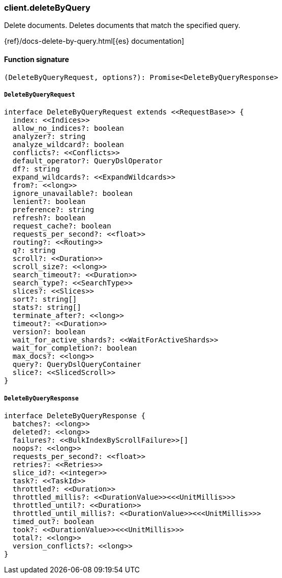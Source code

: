 [[reference-delete_by_query]]

////////
===========================================================================================================================
||                                                                                                                       ||
||                                                                                                                       ||
||                                                                                                                       ||
||        ██████╗ ███████╗ █████╗ ██████╗ ███╗   ███╗███████╗                                                            ||
||        ██╔══██╗██╔════╝██╔══██╗██╔══██╗████╗ ████║██╔════╝                                                            ||
||        ██████╔╝█████╗  ███████║██║  ██║██╔████╔██║█████╗                                                              ||
||        ██╔══██╗██╔══╝  ██╔══██║██║  ██║██║╚██╔╝██║██╔══╝                                                              ||
||        ██║  ██║███████╗██║  ██║██████╔╝██║ ╚═╝ ██║███████╗                                                            ||
||        ╚═╝  ╚═╝╚══════╝╚═╝  ╚═╝╚═════╝ ╚═╝     ╚═╝╚══════╝                                                            ||
||                                                                                                                       ||
||                                                                                                                       ||
||    This file is autogenerated, DO NOT send pull requests that changes this file directly.                             ||
||    You should update the script that does the generation, which can be found in:                                      ||
||    https://github.com/elastic/elastic-client-generator-js                                                             ||
||                                                                                                                       ||
||    You can run the script with the following command:                                                                 ||
||       npm run elasticsearch -- --version <version>                                                                    ||
||                                                                                                                       ||
||                                                                                                                       ||
||                                                                                                                       ||
===========================================================================================================================
////////

[discrete]
=== client.deleteByQuery

Delete documents. Deletes documents that match the specified query.

{ref}/docs-delete-by-query.html[{es} documentation]

[discrete]
==== Function signature

[source,ts]
----
(DeleteByQueryRequest, options?): Promise<DeleteByQueryResponse>
----

[discrete]
===== `DeleteByQueryRequest`

[source,ts]
----
interface DeleteByQueryRequest extends <<RequestBase>> {
  index: <<Indices>>
  allow_no_indices?: boolean
  analyzer?: string
  analyze_wildcard?: boolean
  conflicts?: <<Conflicts>>
  default_operator?: QueryDslOperator
  df?: string
  expand_wildcards?: <<ExpandWildcards>>
  from?: <<long>>
  ignore_unavailable?: boolean
  lenient?: boolean
  preference?: string
  refresh?: boolean
  request_cache?: boolean
  requests_per_second?: <<float>>
  routing?: <<Routing>>
  q?: string
  scroll?: <<Duration>>
  scroll_size?: <<long>>
  search_timeout?: <<Duration>>
  search_type?: <<SearchType>>
  slices?: <<Slices>>
  sort?: string[]
  stats?: string[]
  terminate_after?: <<long>>
  timeout?: <<Duration>>
  version?: boolean
  wait_for_active_shards?: <<WaitForActiveShards>>
  wait_for_completion?: boolean
  max_docs?: <<long>>
  query?: QueryDslQueryContainer
  slice?: <<SlicedScroll>>
}
----

[discrete]
===== `DeleteByQueryResponse`

[source,ts]
----
interface DeleteByQueryResponse {
  batches?: <<long>>
  deleted?: <<long>>
  failures?: <<BulkIndexByScrollFailure>>[]
  noops?: <<long>>
  requests_per_second?: <<float>>
  retries?: <<Retries>>
  slice_id?: <<integer>>
  task?: <<TaskId>>
  throttled?: <<Duration>>
  throttled_millis?: <<DurationValue>><<<UnitMillis>>>
  throttled_until?: <<Duration>>
  throttled_until_millis?: <<DurationValue>><<<UnitMillis>>>
  timed_out?: boolean
  took?: <<DurationValue>><<<UnitMillis>>>
  total?: <<long>>
  version_conflicts?: <<long>>
}
----

